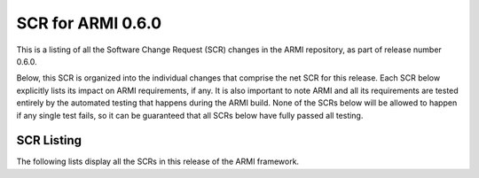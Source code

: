 SCR for ARMI 0.6.0
==================

This is a listing of all the Software Change Request (SCR) changes in the ARMI repository, as part of release number 0.6.0.

Below, this SCR is organized into the individual changes that comprise the net SCR for this release. Each SCR below explicitly lists its impact on ARMI requirements, if any. It is also important to note ARMI and all its requirements are tested entirely by the automated testing that happens during the ARMI build. None of the SCRs below will be allowed to happen if any single test fails, so it can be guaranteed that all SCRs below have fully passed all testing.


SCR Listing
-----------

The following lists display all the SCRs in this release of the ARMI framework.


.. exec::
   import os
   from automateScr import buildScrTable

   thisPrNum = int(os.environ.get('PR_NUMBER', -1) or -1)
   return buildScrTable(thisPrNum, "e263c26")
